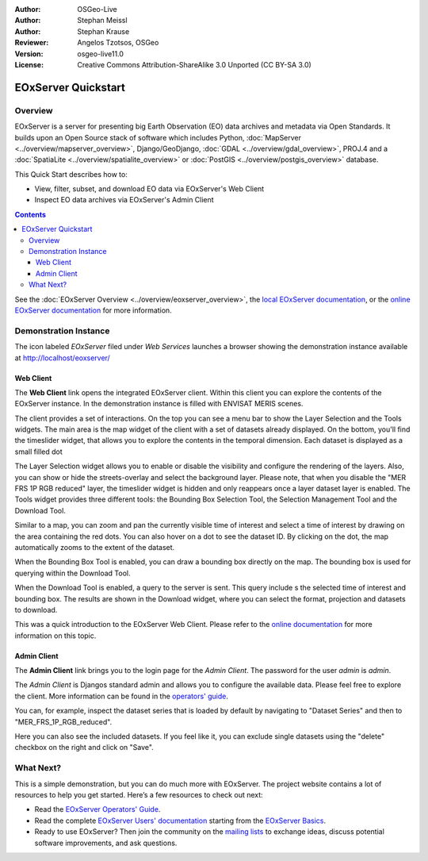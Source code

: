 :Author: OSGeo-Live 
:Author: Stephan Meissl
:Author: Stephan Krause
:Reviewer: Angelos Tzotsos, OSGeo
:Version: osgeo-live11.0
:License: Creative Commons Attribution-ShareAlike 3.0 Unported  (CC BY-SA 3.0)

.. image:: ../../images/project_logos/logo-eoxserver-2.png
  :scale: 65 %
  :alt: project logo
  :align: right
  :target: https://eoxserver.readthedocs.org/

================================================================================
 EOxServer Quickstart
================================================================================

Overview
--------

EOxServer is a server for presenting big Earth Observation (EO) data 
archives and metadata via Open Standards. It builds upon an Open Source 
stack of software which includes Python, :doc:`MapServer 
<../overview/mapserver_overview>`, Django/GeoDjango, :doc:`GDAL 
<../overview/gdal_overview>`, PROJ.4 and a :doc:`SpatiaLite 
<../overview/spatialite_overview>` or :doc:`PostGIS 
<../overview/postgis_overview>` database.

This Quick Start describes how to:

* View, filter, subset, and download EO data via EOxServer's Web Client
* Inspect EO data archives via EOxServer's Admin Client

.. contents:: Contents

See the :doc:`EOxServer Overview <../overview/eoxserver_overview>`, the 
`local EOxServer documentation 
<../../eoxserver-docs/EOxServer_documentation.pdf>`_, or the `online 
EOxServer documentation <https://eoxserver.readthedocs.org/>`_ for more
information.

.. image:: ../../images/screenshots/1024x768/eoxserver_documentation.png
  :scale: 50 %
  :alt: EOxServer documentation

Demonstration Instance
----------------------

The icon labeled `EOxServer` filed under `Web Services` launches a browser 
showing the demonstration instance available at http://localhost/eoxserver/

.. image:: ../../images/screenshots/1024x768/eoxserver_start.png
  :scale: 50 %
  :alt: EOxServer demonstration start

Web Client
~~~~~~~~~~

The **Web Client** link opens the integrated EOxServer client. Within this
client you can explore the contents of the EOxServer instance. In the
demonstration instance is filled with ENVISAT MERIS scenes.

.. image:: ../../images/screenshots/1024x768/eoxserver_webclient1.png
  :scale: 50 %
  :alt: Main view of the EOxServer Web Client

The client provides a set of interactions. On the top you can see a menu bar to
show the Layer Selection and the Tools widgets. The main area is the map widget
of the client with a set of datasets already displayed.
On the bottom, you'll find the timeslider widget, that allows you to explore the
contents in the temporal dimension. Each dataset is displayed as a small filled
dot 

.. image:: ../../images/screenshots/1024x768/eoxserver_webclient2.png
  :scale: 50 %
  :alt: EOxServer demonstration embedded client outlines

The Layer Selection widget allows you to enable or disable the visibility and 
configure the rendering of the layers. Also, you can show or hide the
streets-overlay and select the background layer. Please note, that when you
disable the "MER FRS 1P RGB reduced" layer, the timeslider widget is hidden and
only reappears once a layer dataset layer is enabled.
The Tools widget provides three different tools: the Bounding Box Selection Tool,
the Selection Management Tool and the Download Tool.

.. image:: ../../images/screenshots/1024x768/eoxserver_webclient3.png
  :scale: 50 %
  :alt: EOxServer demonstration embedded client outlines

Similar to a map, you can zoom and pan the currently visible time of interest 
and select a time of interest by drawing on the area containing the red dots.
You can also hover on a dot to see the dataset ID. By clicking on the dot, the
map automatically zooms to the extent of the dataset.

.. image:: ../../images/screenshots/1024x768/eoxserver_webclient4.png
  :scale: 50 %
  :alt: EOxServer demonstration embedded client outlines

When the Bounding Box Tool is enabled, you can draw a bounding box directly on
the map. The bounding box is used for querying within the Download Tool.

.. image:: ../../images/screenshots/1024x768/eoxserver_webclient5.png
  :scale: 50 %
  :alt: EOxServer demonstration embedded client outlines

When the Download Tool is enabled, a query to the server is sent. This query
include s the selected time of interest and bounding box. The results are shown
in the Download widget, where you can select the format, projection and datasets
to download.

This was a quick introduction to the EOxServer Web Client. Please refer to the 
`online documentation 
<https://eoxserver.readthedocs.org/en/latest/users/webclient.html>`_ for more 
information on this topic.

Admin Client
~~~~~~~~~~~~

The **Admin Client** link brings you to the login page for the `Admin 
Client`. The password for the user `admin` is `admin`.

.. image:: ../../images/screenshots/1024x768/eoxserver_adminclient1.png
  :scale: 50 %
  :alt: EOxServer demonstration admin client login

The `Admin Client` is Djangos standard admin and allows you to configure the 
available data. Please feel free to explore the client. More information can 
be found in the `operators' guide 
<https://eoxserver.readthedocs.org/en/latest/users/operators.html>`_.

.. image:: ../../images/screenshots/1024x768/eoxserver_adminclient2.png
  :scale: 50 %
  :alt: EOxServer demonstration admin client start

You can, for example, inspect the dataset series that is loaded by default by
navigating to "Dataset Series" and then to "MER_FRS_1P_RGB_reduced".

.. image:: ../../images/screenshots/1024x768/eoxserver_adminclient3.png
  :scale: 50 %
  :alt: EOxServer demonstration admin client Dataset Series

Here you can also see the included datasets. If you feel like it, you can
exclude single datasets using the "delete" checkbox on the right and click on
"Save".

.. image:: ../../images/screenshots/1024x768/eoxserver_adminclient4.png
  :scale: 50 %
  :alt: EOxServer demonstration admin client Dataset Series Management

What Next?
----------

This is a simple demonstration, but you can do much more with EOxServer. The 
project website contains a lot of resources to help you get started. Here’s 
a few resources to check out next:

* Read the `EOxServer Operators' Guide 
  <https://eoxserver.readthedocs.org/en/latest/users/operators.html>`_.
* Read the complete `EOxServer Users' documentation 
  <https://eoxserver.readthedocs.org/en/latest/users/index.html>`_ starting from
  the `EOxServer Basics
  <https://eoxserver.readthedocs.org/en/latest/users/basics.html>`_.
* Ready to use EOxServer? Then join the community on the `mailing lists 
  <https://eoxserver.readthedocs.org/en/latest/users/mailing_lists.html>`_ to 
  exchange ideas, discuss potential software improvements, and ask questions.
